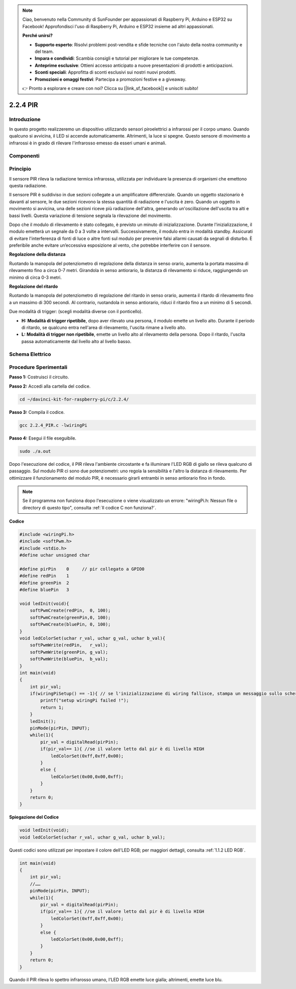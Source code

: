 .. note::

    Ciao, benvenuto nella Community di SunFounder per appassionati di Raspberry Pi, Arduino e ESP32 su Facebook! Approfondisci l'uso di Raspberry Pi, Arduino e ESP32 insieme ad altri appassionati.

    **Perché unirsi?**

    - **Supporto esperto**: Risolvi problemi post-vendita e sfide tecniche con l'aiuto della nostra community e del team.
    - **Impara e condividi**: Scambia consigli e tutorial per migliorare le tue competenze.
    - **Anteprime esclusive**: Ottieni accesso anticipato a nuove presentazioni di prodotti e anticipazioni.
    - **Sconti speciali**: Approfitta di sconti esclusivi sui nostri nuovi prodotti.
    - **Promozioni e omaggi festivi**: Partecipa a promozioni festive e a giveaway.

    👉 Pronto a esplorare e creare con noi? Clicca su [|link_sf_facebook|] e unisciti subito!

2.2.4 PIR
===========

Introduzione
--------------

In questo progetto realizzeremo un dispositivo utilizzando sensori 
piroelettrici a infrarossi per il corpo umano. Quando qualcuno si 
avvicina, il LED si accende automaticamente. Altrimenti, la luce si 
spegne. Questo sensore di movimento a infrarossi è in grado di rilevare 
l'infrarosso emesso da esseri umani e animali.

Componenti
-------------

.. image:: img/list_2.2.4_pir.png


Principio
----------

Il sensore PIR rileva la radiazione termica infrarossa, utilizzata per 
individuare la presenza di organismi che emettono questa radiazione.

Il sensore PIR è suddiviso in due sezioni collegate a un amplificatore 
differenziale. Quando un oggetto stazionario è davanti al sensore, le 
due sezioni ricevono la stessa quantità di radiazione e l'uscita è zero. 
Quando un oggetto in movimento si avvicina, una delle sezioni riceve più 
radiazione dell'altra, generando un'oscillazione dell'uscita tra alti e 
bassi livelli. Questa variazione di tensione segnala la rilevazione del movimento.

.. image:: img/image211.png
    :width: 200


Dopo che il modulo di rilevamento è stato collegato, è previsto un minuto di 
inizializzazione. Durante l'inizializzazione, il modulo emetterà un segnale 
da 0 a 3 volte a intervalli. Successivamente, il modulo entra in modalità standby. 
Assicurati di evitare l'interferenza di fonti di luce o altre fonti sul modulo per 
prevenire falsi allarmi causati da segnali di disturbo. È preferibile anche evitare 
un’eccessiva esposizione al vento, che potrebbe interferire con il sensore.

.. image:: img/image212.png
    :width: 400


**Regolazione della distanza**

Ruotando la manopola del potenziometro di regolazione della distanza in senso 
orario, aumenta la portata massima di rilevamento fino a circa 0-7 metri. 
Girandola in senso antiorario, la distanza di rilevamento si riduce, raggiungendo 
un minimo di circa 0-3 metri.

**Regolazione del ritardo**

Ruotando la manopola del potenziometro di regolazione del ritardo in senso orario, 
aumenta il ritardo di rilevamento fino a un massimo di 300 secondi. Al contrario, 
ruotandola in senso antiorario, riduci il ritardo fino a un minimo di 5 secondi.

Due modalità di trigger: (scegli modalità diverse con il ponticello).

-  **H:** **Modalità di trigger ripetibile**, dopo aver rilevato una persona, 
   il modulo emette un livello alto. Durante il periodo di ritardo, se qualcuno 
   entra nell'area di rilevamento, l'uscita rimane a livello alto.

-  **L:** **Modalità di trigger non ripetibile**, emette un livello alto al 
   rilevamento della persona. Dopo il ritardo, l'uscita passa automaticamente 
   dal livello alto al livello basso.



Schema Elettrico
------------------

.. image:: img/image327.png


Procedure Sperimentali
-------------------------

**Passo 1:** Costruisci il circuito.

.. image:: img/image214.png
    :width: 800

**Passo 2:** Accedi alla cartella del codice.

.. raw:: html

   <run></run>

.. code-block::

    cd ~/davinci-kit-for-raspberry-pi/c/2.2.4/

**Passo 3:** Compila il codice.

.. raw:: html

   <run></run>

.. code-block::

    gcc 2.2.4_PIR.c -lwiringPi

**Passo 4:** Esegui il file eseguibile.

.. raw:: html

   <run></run>

.. code-block::

    sudo ./a.out

Dopo l'esecuzione del codice, il PIR rileva l'ambiente circostante e fa 
illuminare l'LED RGB di giallo se rileva qualcuno di passaggio. Sul modulo 
PIR ci sono due potenziometri: uno regola la sensibilità e l'altro la distanza 
di rilevamento. Per ottimizzare il funzionamento del modulo PIR, è necessario 
girarli entrambi in senso antiorario fino in fondo.

.. image:: img/PIR_TTE.png

.. note::

    Se il programma non funziona dopo l'esecuzione o viene visualizzato un errore: \"wiringPi.h: Nessun file o directory di questo tipo", consulta :ref:`Il codice C non funziona?`.


**Codice**

.. code-block:: c

    #include <wiringPi.h>
    #include <softPwm.h>
    #include <stdio.h>
    #define uchar unsigned char

    #define pirPin    0     // pir collegato a GPIO0
    #define redPin    1
    #define greenPin  2
    #define bluePin   3

    void ledInit(void){
        softPwmCreate(redPin,  0, 100);
        softPwmCreate(greenPin,0, 100);
        softPwmCreate(bluePin, 0, 100);
    }
    void ledColorSet(uchar r_val, uchar g_val, uchar b_val){
        softPwmWrite(redPin,   r_val);
        softPwmWrite(greenPin, g_val);
        softPwmWrite(bluePin,  b_val);
    }
    int main(void)
    {
        int pir_val;
        if(wiringPiSetup() == -1){ // se l'inizializzazione di wiring fallisce, stampa un messaggio sullo schermo
            printf("setup wiringPi failed !");
            return 1;
        }
        ledInit();
        pinMode(pirPin, INPUT);
        while(1){
            pir_val = digitalRead(pirPin);
            if(pir_val== 1){ //se il valore letto dal pir è di livello HIGH
                ledColorSet(0xff,0xff,0x00); 
            }
            else {
                ledColorSet(0x00,0x00,0xff); 
            }
        }
        return 0;
    }

**Spiegazione del Codice**

.. code-block:: c

    void ledInit(void);
    void ledColorSet(uchar r_val, uchar g_val, uchar b_val);

Questi codici sono utilizzati per impostare il colore dell'LED RGB; per maggiori 
dettagli, consulta :ref:`1.1.2 LED RGB`.

.. code-block:: c

    int main(void)
    {
        int pir_val;
        //…… 
        pinMode(pirPin, INPUT);
        while(1){
            pir_val = digitalRead(pirPin);
            if(pir_val== 1){ //se il valore letto dal pir è di livello HIGH
                ledColorSet(0xff,0xff,0x00); 
            }
            else {
                ledColorSet(0x00,0x00,0xff); 
            }
        }
        return 0;
    }

Quando il PIR rileva lo spettro infrarosso umano, l'LED RGB emette luce gialla; 
altrimenti, emette luce blu.

